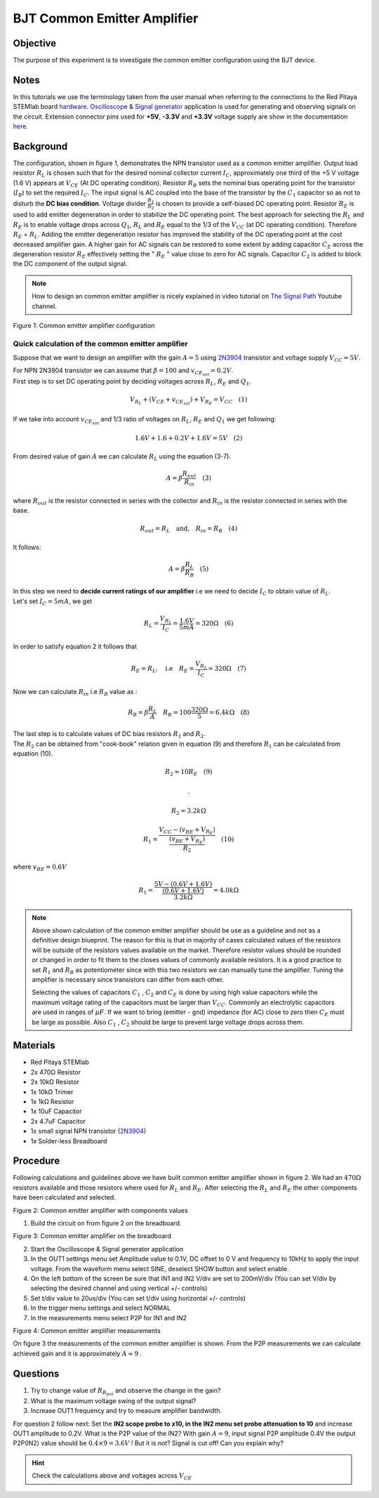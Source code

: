 BJT Common Emitter Amplifier
############################

Objective
__________

The purpose of this experiment is to investigate the common emitter configuration using the BJT device. 

Notes
______

.. _hardware: http://redpitaya.readthedocs.io/en/latest/doc/developerGuide/125-10/top.html
.. _Oscilloscope: http://redpitaya.readthedocs.io/en/latest/doc/appsFeatures/apps-featured/oscSigGen/osc.html
.. _Signal: http://redpitaya.readthedocs.io/en/latest/doc/appsFeatures/apps-featured/oscSigGen/osc.html
.. _generator: http://redpitaya.readthedocs.io/en/latest/doc/appsFeatures/apps-featured/oscSigGen/osc.html
.. _here: http://redpitaya.readthedocs.io/en/latest/doc/developerGuide/125-14/extent.html#extension-connector-e2


In this tutorials we use the terminology taken from the user manual when referring to the connections to the Red Pitaya STEMlab board hardware_.
Oscilloscope_ & Signal_ generator_ application is used for generating and observing signals on the circuit.
Extension connector pins used for **+5V**, **-3.3V** and **+3.3V** voltage supply are show in the documentation here_. 

Background
___________

The configuration, shown in figure 1, demonstrates the NPN transistor used as a common emitter amplifier. Output load resistor :math:`R_L` is chosen such that for the desired nominal collector current :math:`I_C`, approximately one third of the +5 V voltage (1.6 V) appears at :math:`V_{CE}` (At DC operating condition). Resistor :math:`R_B` sets the nominal bias operating point for the transistor (:math:`I_B`) to set the required :math:`I_C`. The input signal is AC coupled into the base of the transistor by the :math:`C_1` capacitor so as not to disturb the **DC bias condition**. Voltage divider :math:`\frac{R_1}{R_2}` is chosen to provide a self-biased DC operating point. Resistor :math:`R_E` is used to add emitter degeneration in order to stabilize the DC operating point. The best approach for selecting the :math:`R_L` and :math:`R_E` is to enable voltage drops across :math:`Q_1`, :math:`R_L` and :math:`R_E` equal to the 1/3 of the :math:`V_{CC}` (at DC operating condition). Therefore :math:`R_E` = :math:`R_L`. Adding the emitter degeneration resistor has improved the stability of the DC operating point at the cost decreased amplifier gain. A higher gain for AC signals can be restored to some extent by adding capacitor :math:`C_E` across the degeneration resistor :math:`R_E` effectively setting the  " :math:`R_E` " value close to zero for AC signals. Capacitor :math:`C_2` is added to block the DC component of the output signal.

.. _2N3904: https://www.sparkfun.com/datasheets/Components/2N3904.pdf
.. _The Signal Path: https://www.youtube.com/watch?v=Y2ELwLrZrEM&t=1213s

.. note:: 
    How to design an common emitter amplifier is nicely explained in video tutorial on `The Signal Path`_ Youtube channel.


.. image:: img/Activity_26_Figure_1.png

Figure 1: Common emitter amplifier configuration 


Quick calculation of the common emitter amplifier
---------------------------------------------------

Suppose that we want to design an amplifier with the gain :math:`A = 5` using  2N3904_ transistor and voltage supply :math:`V_{CC} = 5V`.

| For NPN 2N3904 transistor we can assume that :math:`\beta = 100` \ \ and \ \ :math:`v_{CE_{sat}} = 0.2 V`.
| First step is to set DC operating point by deciding voltages across :math:`R_L`, :math:`R_E` and :math:`Q_1`.


.. math::
      
        V_{R_L}+(V_{CE}+v_{CE_{sat}})+V_{R_E} = V_{CC}  \quad  (1)

| If we take into account :math:`v_{CE_{sat}}` and 1/3 ratio of voltages on :math:`R_L`, :math:`R_E` and :math:`Q_1` we get following:

.. math::
      
        1.6 V + 1.6+0.2 V + 1.6 V = 5V  \quad      (2)

| From desired value of gain :math:`A` we can calculate :math:`R_L`  using the equation (3-7).

.. math::
      
        A  = \beta \frac{R_{out}}{R_{in}}  \quad  (3)

| where :math:`R_{out}` is the resistor connected in series with the collector and :math:`R_{in}` is the resistor connected in series with the base. 

.. math::
      
        R_{out} = R_L  \quad \text{and,} \quad R_{in} = R_{B} \quad (4)

| It follows:

.. math::
      
         A  = \beta \frac{R_L}{R_B}   \quad (5)

| In this step we need to **decide current ratings of our amplifier** i.e we need to decide :math:`I_C` to obtain value of :math:`R_L`.
| Let's set :math:`I_C = 5mA`, we get
 
.. math:: 

     R_L =  \frac{V_{R_L}}{I_C} = \frac{1.6V}{5mA} =  320 \Omega   \quad (6)


| In order to satisfy equation 2 it follows that

.. math:: 

     R_E = R_L, \quad  \text{i.e} \quad R_E = \frac{V_{R_L}}{I_C} = 320  \Omega \quad (7)

| Now we can calculate :math:`R_{in}` i.e :math:`R_{B}` value as :


.. math:: 

     R_{B} = \beta \frac{R_L}{A}  \quad   R_{B} = 100 \frac{320 \Omega }{5}  = 6.4k \Omega \quad (8)


| The last step is to calculate values of DC bias resistors :math:`R_1` and :math:`R_2`.

| The :math:`R_2` can be obtained from "cook-book" relation given in equation (9) and therefore :math:`R_1` can be calculated from equation (10).


.. math:: 

     R_2 \approx 10 R_E  \quad (9)

     .

     R_2 = 3.2 k \Omega     


.. math:: 

     R_1 = \frac{V_{CC} - (v_{BE}+V_{R_E})}{\frac{(v_{BE}+V_{R_E})}{R_2}}  \quad (10)

| where :math:`v_{BE} = 0.6 V` 

.. math::

     R_1 = \frac{5V - (0.6V+1.6V)}{ \frac{(0.6V+1.6V)}{3.2k \Omega}} = 4.0k \Omega     

 
.. note::
    Above shown calculation of the common emitter amplifier should be use as a guideline and not as a definitive design blueprint.
    The reason for this is that in majority of cases calculated values of the resistors will be outside of the resistors values available on the market.
    Therefore resistor values should be rounded or changed in order to fit them to the closes values of commonly available resistors.
    It is a good practice to set :math:`R_1` and :math:`R_B` as potentiometer since with this two resistors we can manually tune the amplifier.
    Tuning the amplifier is necessary since transistors can differ from each other. 

    Selecting the values of capacitors :math:`C_1` , :math:`C_2`  and :math:`C_E` is done by using high value capacitors while the maximum voltage rating of the capacitors must be larger than :math:`V_{CC}`. Commonly an electrolytic capacitors are used in ranges of :math:`\mu F`. If we want to bring (emitter - gnd) impedance (for AC) close to zero then :math:`C_E` must be large as possible. Also :math:`C_1` , :math:`C_2`  should be large to prevent large voltage drops across them.

Materials
__________

- Red Pitaya STEMlab 
- 2x 470Ω Resistor
- 2x 10kΩ Resistor
- 1x 10kΩ Trimer
- 1x 1kΩ Resistor
- 1x 10uF Capacitor
- 2x 4.7uF Capacitor
- 1x small signal NPN transistor (2N3904_)
- 1x Solder-less Breadboard

Procedure
_____________

Following calculations and guidelines above we have built common emitter amplifier shown in figure 2. We had an :math:`470 \Omega` resistors available and those resistors where used for :math:`R_L` and :math:`R_E`. After selecting the :math:`R_L` and :math:`R_E` the other components have been calculated and selected.


.. image:: img/Activity_26_Figure_2.png

Figure 2: Common emitter amplifier with components values

1. Build the circuit on from figure 2 on the breadboard.

.. image:: img/Activity_26_Figure_3.png

Figure 3: Common emitter amplifier on the breadboard

2. Start the Oscilloscope & Signal generator application
3. In the OUT1 settings menu set Amplitude value to 0.1V, DC offset to 0 V  and frequency to 10kHz to apply the input voltage. From the waveform menu select SINE, 
   deselect SHOW button and select enable.
4. On the left bottom of the screen be sure that  IN1 and IN2 V/div are set to 200mV/div (You can set V/div by selecting the desired channel and using vertical +/- controls)
5. Set t/div value to 20us/div (You can set t/div using horizontal +/- controls)
6. In the trigger menu settings and select NORMAL
7. In the measurements menu select P2P for IN1 and IN2

.. image:: img/Activity_26_Figure_4.png

Figure 4: Common emitter amplifier measurements

On figure 3 the measurements of the common emitter amplifier is shown. From the P2P measurements we can calculate achieved gain and it is approximately  :math:`A \approx 9` .  

Questions
__________

1. Try to change value of :math:`R_{B_{pot}}` and observe the change in the gain?
2. What is the maximum voltage swing of the output signal?
3. Increase OUT1 frequency and try to measure amplifier bandwidth. 

For question 2 follow next:
Set the **IN2 scope probe to x10, in the IN2 menu set probe attenuation to 10**  and increase OUT1 amplitude to 0.2V. What is the P2P value of the IN2?
With gain :math:`A=9`, input signal P2P amplitude 0.4V the output P2P(IN2) value should be :math:`0.4 \times 9=3.6V` ! But it is not?
Signal is cut off! Can you explain why?  

.. hint::
    
    Check the calculations above and voltages across :math:`V_{CE}`













        

